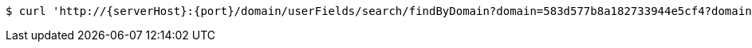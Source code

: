 [source,bash,subs="attributes"]
----
$ curl 'http://{serverHost}:{port}/domain/userFields/search/findByDomain?domain=583d577b8a182733944e5cf4?domain=583d577b8a182733944e5cf4' -i -u '583d577c8a182733944e5cf5:4212' -H 'Accept: application/hal+json' -H 'Content-Type: application/json;charset=UTF-8'
----